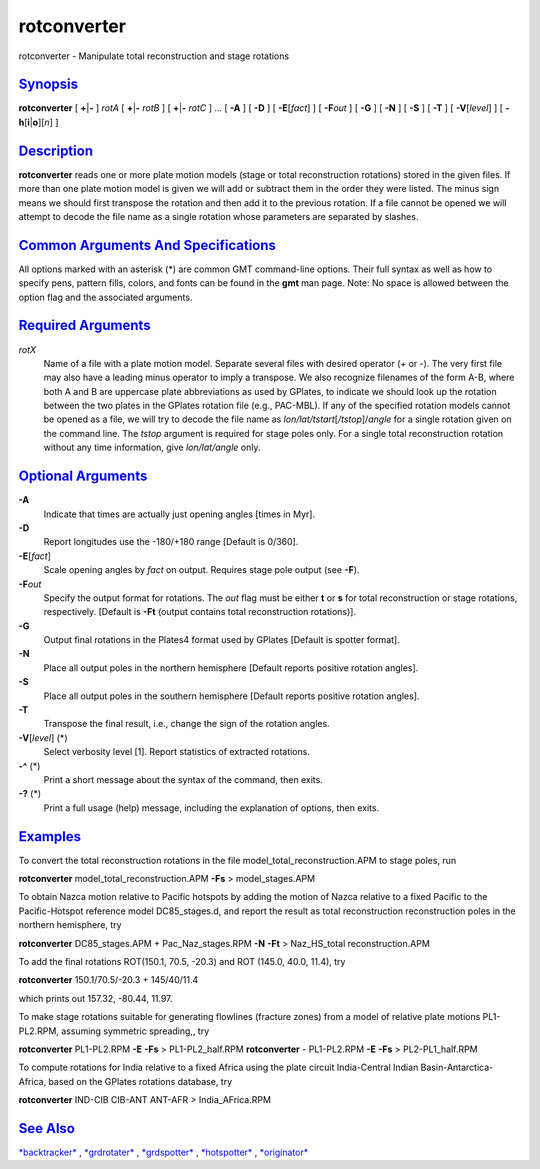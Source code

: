 ************
rotconverter
************


rotconverter - Manipulate total reconstruction and stage rotations

`Synopsis <#toc1>`_
-------------------

**rotconverter** [ **+**\ \|\ **-** ] *rotA* [ **+**\ \|\ **-** *rotB* ]
[ **+**\ \|\ **-** *rotC* ] ... [ **-A** ] [ **-D** ] [
**-E**\ [*fact*\ ] ] [ **-F**\ *out* ] [ **-G** ] [ **-N** ] [ **-S** ]
[ **-T** ] [ **-V**\ [*level*\ ] ] [ **-h**\ [**i**\ \|\ **o**][*n*\ ] ]

`Description <#toc2>`_
----------------------

**rotconverter** reads one or more plate motion models (stage or total
reconstruction rotations) stored in the given files. If more than one
plate motion model is given we will add or subtract them in the order
they were listed. The minus sign means we should first transpose the
rotation and then add it to the previous rotation. If a file cannot be
opened we will attempt to decode the file name as a single rotation
whose parameters are separated by slashes.

`Common Arguments And Specifications <#toc3>`_
----------------------------------------------

All options marked with an asterisk (\*) are common GMT command-line
options. Their full syntax as well as how to specify pens, pattern
fills, colors, and fonts can be found in the **gmt** man page. Note: No
space is allowed between the option flag and the associated arguments.

`Required Arguments <#toc4>`_
-----------------------------

*rotX*
    Name of a file with a plate motion model. Separate several files
    with desired operator (+ or -). The very first file may also have a
    leading minus operator to imply a transpose. We also recognize
    filenames of the form A-B, where both A and B are uppercase plate
    abbreviations as used by GPlates, to indicate we should look up the
    rotation between the two plates in the GPlates rotation file (e.g.,
    PAC-MBL). If any of the specified rotation models cannot be opened
    as a file, we will try to decode the file name as
    *lon/lat/tstart*\ [*/tstop*\ ]/\ *angle* for a single rotation given
    on the command line. The *tstop* argument is required for stage
    poles only. For a single total reconstruction rotation without any
    time information, give *lon/lat/angle* only.

`Optional Arguments <#toc5>`_
-----------------------------

**-A**
    Indicate that times are actually just opening angles [times in Myr].
**-D**
    Report longitudes use the -180/+180 range [Default is 0/360].
**-E**\ [*fact*\ ]
    Scale opening angles by *fact* on output. Requires stage pole output
    (see **-F**).
**-F**\ *out*
    Specify the output format for rotations. The *out* flag must be
    either **t** or **s** for total reconstruction or stage rotations,
    respectively. [Default is **-Ft** (output contains total
    reconstruction rotations)].
**-G**
    Output final rotations in the Plates4 format used by GPlates
    [Default is spotter format].
**-N**
    Place all output poles in the northern hemisphere [Default reports
    positive rotation angles].
**-S**
    Place all output poles in the southern hemisphere [Default reports
    positive rotation angles].
**-T**
    Transpose the final result, i.e., change the sign of the rotation
    angles.
**-V**\ [*level*\ ] (\*)
    Select verbosity level [1]. Report statistics of extracted
    rotations.
**-^** (\*)
    Print a short message about the syntax of the command, then exits.
**-?** (\*)
    Print a full usage (help) message, including the explanation of
    options, then exits.

`Examples <#toc6>`_
-------------------

To convert the total reconstruction rotations in the file
model\_total\_reconstruction.APM to stage poles, run

**rotconverter** model\_total\_reconstruction.APM **-Fs** >
model\_stages.APM

To obtain Nazca motion relative to Pacific hotspots by adding the motion
of Nazca relative to a fixed Pacific to the Pacific-Hotspot reference
model DC85\_stages.d, and report the result as total reconstruction
reconstruction poles in the northern hemisphere, try

**rotconverter** DC85\_stages.APM + Pac\_Naz\_stages.RPM **-N** **-Ft**
> Naz\_HS\_total reconstruction.APM

To add the final rotations ROT(150.1, 70.5, -20.3) and ROT (145.0, 40.0,
11.4), try

**rotconverter** 150.1/70.5/-20.3 + 145/40/11.4

which prints out 157.32, -80.44, 11.97.

To make stage rotations suitable for generating flowlines (fracture
zones) from a model of relative plate motions PL1-PL2.RPM, assuming
symmetric spreading,, try

**rotconverter** PL1-PL2.RPM **-E** **-Fs** > PL1-PL2\_half.RPM
**rotconverter** - PL1-PL2.RPM **-E** **-Fs** > PL2-PL1\_half.RPM

To compute rotations for India relative to a fixed Africa using the
plate circuit India-Central Indian Basin-Antarctica-Africa, based on the
GPlates rotations database, try

**rotconverter** IND-CIB CIB-ANT ANT-AFR > India\_AFrica.RPM

`See Also <#toc7>`_
-------------------

`*backtracker*\ <backtracker.html>`_ ,
`*grdrotater*\ <grdrotater.html>`_ ,
`*grdspotter*\ <grdspotter.html>`_ ,
`*hotspotter*\ <hotspotter.html>`_ ,
`*originator*\ <originator.html>`_

